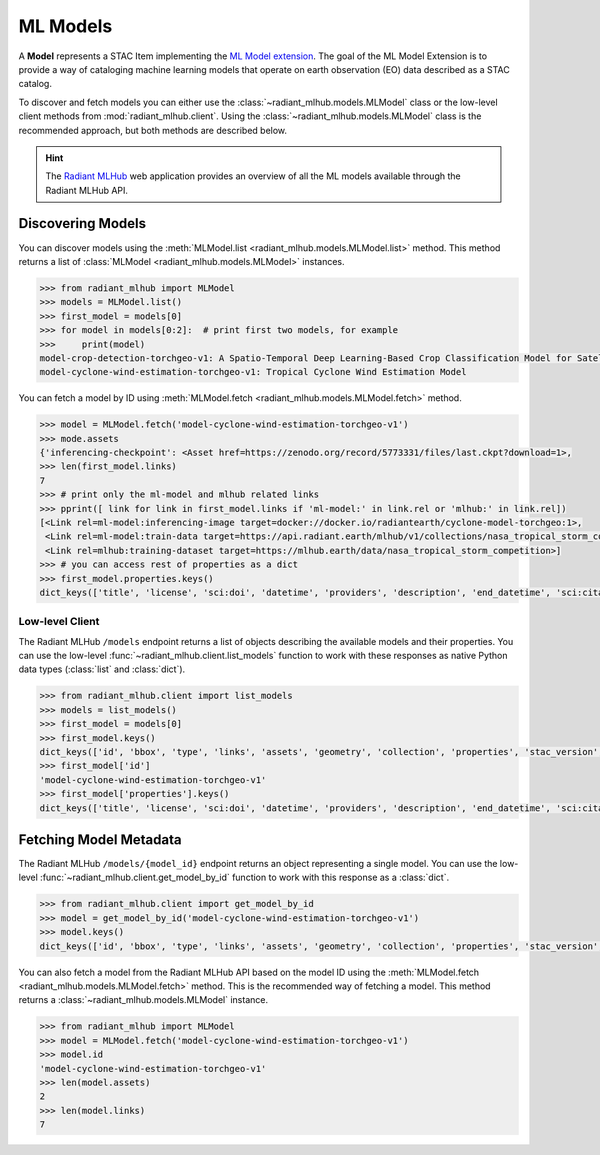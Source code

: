 ML Models
=========

A **Model** represents a STAC Item implementing the `ML Model extension <https://github.com/stac-extensions/ml-model/>`_.
The goal of the ML Model Extension is to provide a way of cataloging machine
learning models that operate on earth observation (EO) data described as a STAC
catalog.

To discover and fetch models you can either use the
:class:`~radiant_mlhub.models.MLModel` class or the low-level client methods
from :mod:`radiant_mlhub.client`. Using the
:class:`~radiant_mlhub.models.MLModel` class is the recommended approach, but
both methods are described below.

.. hint::
    The `Radiant MLHub <https://mlhub.earth/>`_ web application provides an
    overview of all the ML models available through the Radiant
    MLHub API.

Discovering Models
++++++++++++++++++

You can discover models using the :meth:`MLModel.list <radiant_mlhub.models.MLModel.list>` method. This method returns a list of :class:`MLModel <radiant_mlhub.models.MLModel>` instances.

.. code-block:: python

    >>> from radiant_mlhub import MLModel
    >>> models = MLModel.list()
    >>> first_model = models[0]
    >>> for model in models[0:2]:  # print first two models, for example
    >>>     print(model)
    model-crop-detection-torchgeo-v1: A Spatio-Temporal Deep Learning-Based Crop Classification Model for Satellite Imagery
    model-cyclone-wind-estimation-torchgeo-v1: Tropical Cyclone Wind Estimation Model

You can fetch a model by ID using :meth:`MLModel.fetch <radiant_mlhub.models.MLModel.fetch>` method.

.. code-block:: python

    >>> model = MLModel.fetch('model-cyclone-wind-estimation-torchgeo-v1')
    >>> mode.assets
    {'inferencing-checkpoint': <Asset href=https://zenodo.org/record/5773331/files/last.ckpt?download=1>,
    >>> len(first_model.links)
    7
    >>> # print only the ml-model and mlhub related links
    >>> pprint([ link for link in first_model.links if 'ml-model:' in link.rel or 'mlhub:' in link.rel])
    [<Link rel=ml-model:inferencing-image target=docker://docker.io/radiantearth/cyclone-model-torchgeo:1>,
     <Link rel=ml-model:train-data target=https://api.radiant.earth/mlhub/v1/collections/nasa_tropical_storm_competition_train_source>,
     <Link rel=mlhub:training-dataset target=https://mlhub.earth/data/nasa_tropical_storm_competition>]
    >>> # you can access rest of properties as a dict
    >>> first_model.properties.keys()
    dict_keys(['title', 'license', 'sci:doi', 'datetime', 'providers', 'description', 'end_datetime', 'sci:citation', 'ml-model:type', 'start_datetime', 'sci:publications', 'ml-model:architecture', 'ml-model:prediction_type', 'ml-model:learning_approach'])

Low-level Client
----------------

The Radiant MLHub ``/models`` endpoint returns a list of objects describing the available models and their properties. You
can use the low-level :func:`~radiant_mlhub.client.list_models` function to work with these responses as native Python data types
(:class:`list` and :class:`dict`).

.. code-block:: python

    >>> from radiant_mlhub.client import list_models
    >>> models = list_models()
    >>> first_model = models[0]
    >>> first_model.keys()
    dict_keys(['id', 'bbox', 'type', 'links', 'assets', 'geometry', 'collection', 'properties', 'stac_version', 'stac_extensions'])
    >>> first_model['id']
    'model-cyclone-wind-estimation-torchgeo-v1'
    >>> first_model['properties'].keys()
    dict_keys(['title', 'license', 'sci:doi', 'datetime', 'providers', 'description', 'end_datetime', 'sci:citation', 'ml-model:type', 'start_datetime', 'sci:publications', 'ml-model:architecture', 'ml-model:prediction_type', 'ml-model:learning_approach'])

Fetching Model Metadata
+++++++++++++++++++++++

The Radiant MLHub ``/models/{model_id}`` endpoint returns an object representing a single model. You can use the low-level
:func:`~radiant_mlhub.client.get_model_by_id` function to work with this response as a :class:`dict`.

.. code-block:: python

    >>> from radiant_mlhub.client import get_model_by_id
    >>> model = get_model_by_id('model-cyclone-wind-estimation-torchgeo-v1')
    >>> model.keys()
    dict_keys(['id', 'bbox', 'type', 'links', 'assets', 'geometry', 'collection', 'properties', 'stac_version', 'stac_extensions'])

You can also fetch a model from the Radiant MLHub API based on the model ID using the :meth:`MLModel.fetch <radiant_mlhub.models.MLModel.fetch>`
method. This is the recommended way of fetching a model. This method returns a :class:`~radiant_mlhub.models.MLModel` instance.

.. code-block:: python

    >>> from radiant_mlhub import MLModel
    >>> model = MLModel.fetch('model-cyclone-wind-estimation-torchgeo-v1')
    >>> model.id
    'model-cyclone-wind-estimation-torchgeo-v1'
    >>> len(model.assets)
    2
    >>> len(model.links)
    7
